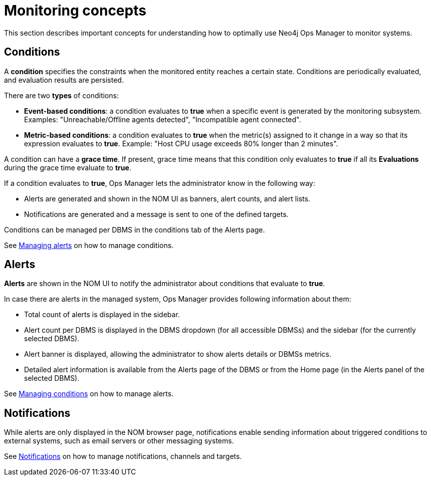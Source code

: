 = Monitoring concepts
:description: This section describes the concepts that are important to understand how Neo4j Ops Manager can be used for monitoring systems.

This section describes important concepts for understanding how to optimally use Neo4j Ops Manager to monitor systems.

== Conditions

A **condition** specifies the constraints when the monitored entity reaches a certain state.
Conditions are periodically evaluated, and evaluation results are persisted.

There are two **types** of conditions:

* **Event-based conditions**: a condition evaluates to **true** when a specific event is generated by the monitoring subsystem.
Examples: "Unreachable/Offline agents detected", "Incompatible agent connected".
* **Metric-based conditions**: a condition evaluates to **true** when the metric(s) assigned to it change in a way so that its expression evaluates to **true**.
Example: "Host CPU usage exceeds 80% longer than 2 minutes".

A condition can have a **grace time**.
If present, grace time means that this condition only evaluates to **true** if all its **Evaluations** during the grace time evaluate to **true**.

If a condition evaluates to **true**, Ops Manager lets the administrator know in the following way:

* Alerts are generated and shown in the NOM UI as banners, alert counts, and alert lists.
* Notifications are generated and a message is sent to one of the defined targets.

Conditions can be managed per DBMS in the conditions tab of the Alerts page.

See xref:./alerts-conditions.adoc#_managing_alerts[Managing alerts] on how to manage conditions.

== Alerts

**Alerts** are shown in the NOM UI to notify the administrator about conditions that evaluate to **true**.

In case there are alerts in the managed system, Ops Manager provides following information about them:

* Total count of alerts is displayed in the sidebar.
* Alert count per DBMS is displayed in the DBMS dropdown (for all accessible DBMSs) and the sidebar (for the currently selected DBMS).
* Alert banner is displayed, allowing the administrator to show alerts details or DBMSs metrics.
* Detailed alert information is available from the Alerts page of the DBMS or from the Home page (in the Alerts panel of the selected DBMS).

See xref:./alerts-conditions.adoc#_managing_conditions[Managing conditions] on how to manage alerts.

== Notifications

While alerts are only displayed in the NOM browser page, notifications enable sending information about triggered conditions to external systems, such as email servers or other messaging systems.

See xref:./notifications.adoc[Notifications] on how to manage notifications, channels and targets.
